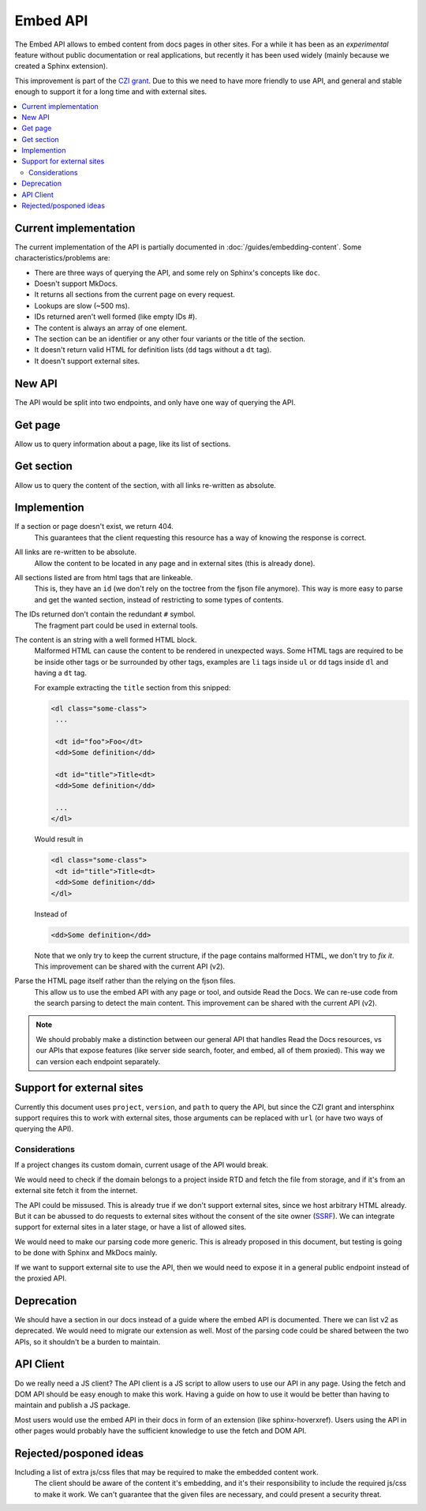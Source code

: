 Embed API
=========

The Embed API allows to embed content from docs pages in other sites.
For a while it has been as an *experimental* feature without public documentation or real applications,
but recently it has been used widely (mainly because we created a Sphinx extension).

This improvement is part of the `CZI grant`_.
Due to this we need to have more friendly to use API,
and general and stable enough to support it for a long time and with external sites.

.. _CZI grant: https://blog.readthedocs.com/czi-grant-announcement/

.. contents::
   :local:
   :depth: 3

Current implementation
----------------------

The current implementation of the API is partially documented in :doc:`/guides/embedding-content`.
Some characteristics/problems are:

- There are three ways of querying the API, and some rely on Sphinx's concepts like ``doc``.
- Doesn't support MkDocs.
- It returns all sections from the current page on every request.
- Lookups are slow (~500 ms).
- IDs returned aren't well formed (like empty IDs `#`).
- The content is always an array of one element.
- The section can be an identifier or any other four variants or the title of the section.
- It doesn't return valid HTML for definition lists (``dd`` tags without a ``dt`` tag).
- It doesn't support external sites.

New API
-------

The API would be split into two endpoints, and only have one way of querying the API.

Get page
--------

Allow us to query information about a page, like its list of sections.

.. http:get:: /_/api/v3/embed/pages?project=docs&version=latest&path=install.html

   :query project: (required)
   :query version: (required)
   :query path: (required)

   .. sourcecode:: json

      {
         "project": "docs",
         "version": "latest",
         "path": "install.html",
         "title": "Installation Guide",
         "url": "https://docs.readthedocs.io/en/latest/install.html",
         "sections": [
            {
               "title": "Installation",
               "id": "installation"
            },
            {
               "title": "Examples",
               "id": "examples"
            }
         ]
      }

Get section
-----------

Allow us to query the content of the section, with all links re-written as absolute.

.. http:get:: /_/api/v3/embed/sections?project=docs&version=latest&path=install.html#examples

   :query project: (required)
   :query version: (required)
   :query path: Path with or without fragment (required)

   .. sourcecode:: json

      {
         "project": "docs",
         "version": "latest",
         "path": "install.html",
         "url": "https://docs.readthedocs.io/en/latest/install.html#examples",
         "id": "examples",
         "title": "Examples",
         "content": "<div>I'm a html block!<div>"
      }

Implemention
------------

If a section or page doesn't exist, we return 404.
  This guarantees that the client requesting this resource has a way of knowing the response is correct.

All links are re-written to be absolute.
  Allow the content to be located in any page and in external sites
  (this is already done).

All sections listed are from html tags that are linkeable.
  This is, they have an ``id``
  (we don't rely on the toctree from the fjson file anymore).
  This way is more easy to parse and get the wanted section,
  instead of restricting to some types of contents.

The IDs returned don't contain the redundant ``#`` symbol.
  The fragment part could be used in external tools.

The content is an string with a well formed HTML block.
  Malformed HTML can cause the content to be rendered in unexpected ways.
  Some HTML tags are required to be be inside other tags or be surrounded by other tags,
  examples are ``li`` tags inside ``ul`` or ``dd`` tags inside ``dl`` and having a ``dt`` tag.

  For example extracting the ``title`` section from this snipped:

  .. code:: html

     <dl class="some-class">
      ...

      <dt id="foo">Foo</dt>
      <dd>Some definition</dd>

      <dt id="title">Title<dt>
      <dd>Some definition</dd>

      ...
     </dl>

  Would result in

  .. code:: html

     <dl class="some-class">
      <dt id="title">Title<dt>
      <dd>Some definition</dd>
     </dl>

  Instead of

  .. code:: html

     <dd>Some definition</dd>

  Note that we only try to keep the current structure,
  if the page contains malformed HTML, we don't try to *fix it*.
  This improvement can be shared with the current API (v2).

Parse the HTML page itself rather than the relying on the fjson files.
  This allow us to use the embed API with any page or tool, and outside Read the Docs.
  We can re-use code from the search parsing to detect the main content.
  This improvement can be shared with the current API (v2).

.. note::

   We should probably make a distinction between our general API that handles Read the Docs resources,
   vs our APIs that expose features (like server side search, footer, and embed, all of them proxied).
   This way we can version each endpoint separately.

Support for external sites
--------------------------

Currently this document uses ``project``, ``version``, and ``path`` to query the API,
but since the CZI grant and intersphinx support requires this to work with external sites,
those arguments can be replaced with ``url`` (or have two ways of querying the API).

Considerations
``````````````

If a project changes its custom domain, current usage of the API would break.

We would need to check if the domain belongs to a project inside RTD and fetch the file from storage,
and if it's from an external site fetch it from the internet.

The API could be missused.
This is already true if we don't support external sites,
since we host arbitrary HTML already.
But it can be abussed to do requests to external sites without the consent of the site owner (SSRF_).
We can integrate support for external sites in a later stage,
or have a list of allowed sites.

.. _SSRF: https://en.wikipedia.org/wiki/Server-side_request_forgery

We would need to make our parsing code more generic.
This is already proposed in this document,
but testing is going to be done with Sphinx and MkDocs mainly.

If we want to support external site to use the API,
then we would need to expose it in a general public endpoint
instead of the proxied API.

Deprecation
-----------

We should have a section in our docs instead of a guide where the embed API is documented.
There we can list v2 as deprecated.
We would need to migrate our extension as well.
Most of the parsing code could be shared between the two APIs, so it shouldn't be a burden to maintain.

API Client
----------

Do we really need a JS client?
The API client is a JS script to allow users to use our API in any page.
Using the fetch and DOM API should be easy enough to make this work.
Having a guide on how to use it would be better than having to maintain and publish a JS package.

Most users would use the embed API in their docs in form of an extension (like sphinx-hoverxref).
Users using the API in other pages would probably have the sufficient knowledge to use the fetch and DOM API.

Rejected/posponed ideas
-----------------------

Including a list of extra js/css files that may be required to make the embedded content work.
  The client should be aware of the content it's embedding,
  and it's their responsibility to include the required js/css to make it work.
  We can't guarantee that the given files are necessary,
  and could present a security threat.
